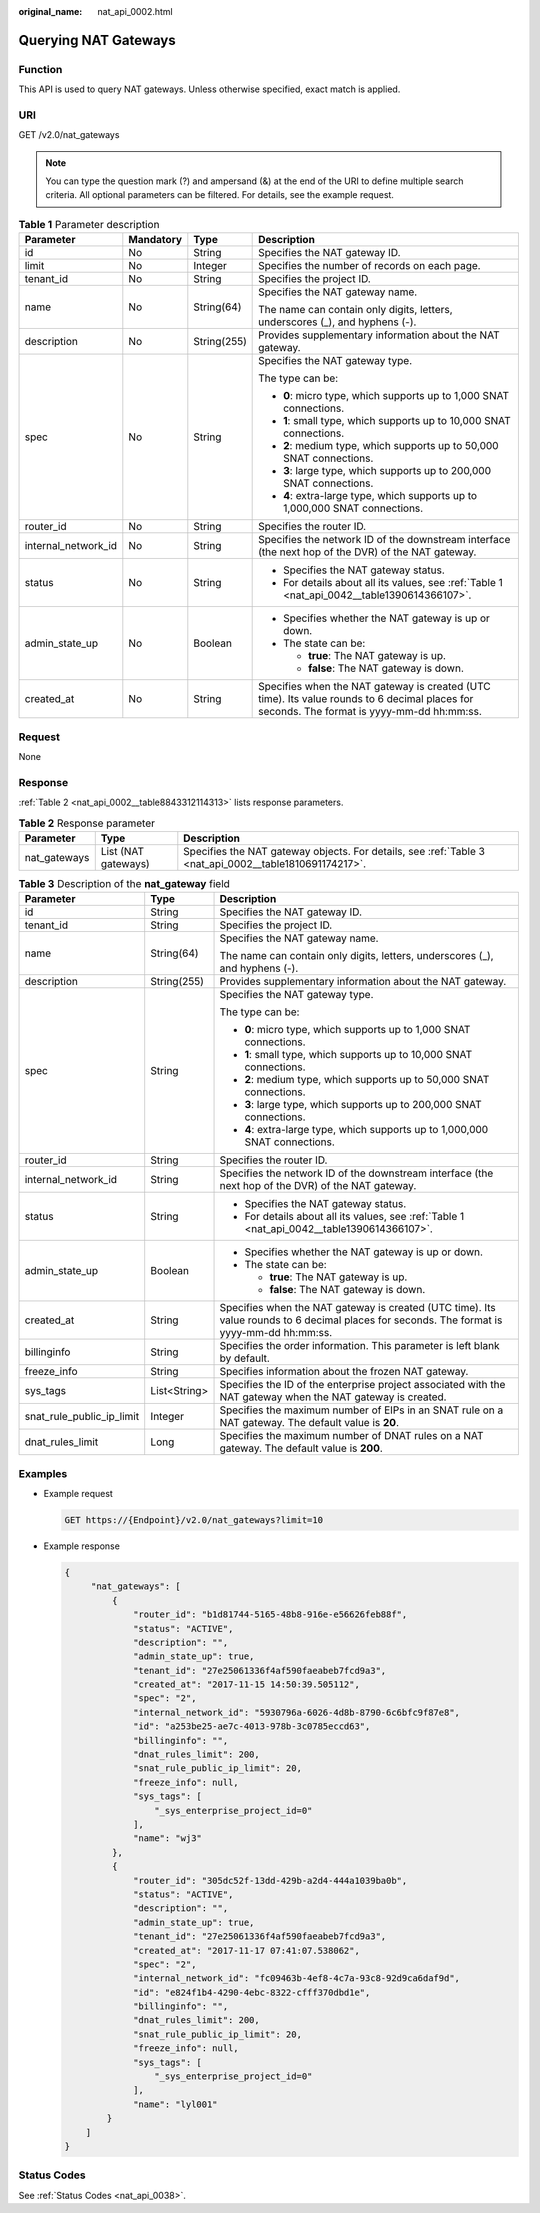 :original_name: nat_api_0002.html

.. _nat_api_0002:

Querying NAT Gateways
=====================

Function
--------

This API is used to query NAT gateways. Unless otherwise specified, exact match is applied.

URI
---

GET /v2.0/nat_gateways

.. note::

   You can type the question mark (?) and ampersand (&) at the end of the URI to define multiple search criteria. All optional parameters can be filtered. For details, see the example request.

.. table:: **Table 1** Parameter description

   +---------------------+-----------------+-----------------+--------------------------------------------------------------------------------------------------------------------------------------------+
   | Parameter           | Mandatory       | Type            | Description                                                                                                                                |
   +=====================+=================+=================+============================================================================================================================================+
   | id                  | No              | String          | Specifies the NAT gateway ID.                                                                                                              |
   +---------------------+-----------------+-----------------+--------------------------------------------------------------------------------------------------------------------------------------------+
   | limit               | No              | Integer         | Specifies the number of records on each page.                                                                                              |
   +---------------------+-----------------+-----------------+--------------------------------------------------------------------------------------------------------------------------------------------+
   | tenant_id           | No              | String          | Specifies the project ID.                                                                                                                  |
   +---------------------+-----------------+-----------------+--------------------------------------------------------------------------------------------------------------------------------------------+
   | name                | No              | String(64)      | Specifies the NAT gateway name.                                                                                                            |
   |                     |                 |                 |                                                                                                                                            |
   |                     |                 |                 | The name can contain only digits, letters, underscores (_), and hyphens (-).                                                               |
   +---------------------+-----------------+-----------------+--------------------------------------------------------------------------------------------------------------------------------------------+
   | description         | No              | String(255)     | Provides supplementary information about the NAT gateway.                                                                                  |
   +---------------------+-----------------+-----------------+--------------------------------------------------------------------------------------------------------------------------------------------+
   | spec                | No              | String          | Specifies the NAT gateway type.                                                                                                            |
   |                     |                 |                 |                                                                                                                                            |
   |                     |                 |                 | The type can be:                                                                                                                           |
   |                     |                 |                 |                                                                                                                                            |
   |                     |                 |                 | -  **0**: micro type, which supports up to 1,000 SNAT connections.                                                                         |
   |                     |                 |                 |                                                                                                                                            |
   |                     |                 |                 | -  **1**: small type, which supports up to 10,000 SNAT connections.                                                                        |
   |                     |                 |                 | -  **2**: medium type, which supports up to 50,000 SNAT connections.                                                                       |
   |                     |                 |                 | -  **3**: large type, which supports up to 200,000 SNAT connections.                                                                       |
   |                     |                 |                 | -  **4**: extra-large type, which supports up to 1,000,000 SNAT connections.                                                               |
   +---------------------+-----------------+-----------------+--------------------------------------------------------------------------------------------------------------------------------------------+
   | router_id           | No              | String          | Specifies the router ID.                                                                                                                   |
   +---------------------+-----------------+-----------------+--------------------------------------------------------------------------------------------------------------------------------------------+
   | internal_network_id | No              | String          | Specifies the network ID of the downstream interface (the next hop of the DVR) of the NAT gateway.                                         |
   +---------------------+-----------------+-----------------+--------------------------------------------------------------------------------------------------------------------------------------------+
   | status              | No              | String          | -  Specifies the NAT gateway status.                                                                                                       |
   |                     |                 |                 | -  For details about all its values, see :ref:`Table 1 <nat_api_0042__table1390614366107>`.                                                |
   +---------------------+-----------------+-----------------+--------------------------------------------------------------------------------------------------------------------------------------------+
   | admin_state_up      | No              | Boolean         | -  Specifies whether the NAT gateway is up or down.                                                                                        |
   |                     |                 |                 | -  The state can be:                                                                                                                       |
   |                     |                 |                 |                                                                                                                                            |
   |                     |                 |                 |    -  **true**: The NAT gateway is up.                                                                                                     |
   |                     |                 |                 |    -  **false**: The NAT gateway is down.                                                                                                  |
   +---------------------+-----------------+-----------------+--------------------------------------------------------------------------------------------------------------------------------------------+
   | created_at          | No              | String          | Specifies when the NAT gateway is created (UTC time). Its value rounds to 6 decimal places for seconds. The format is yyyy-mm-dd hh:mm:ss. |
   +---------------------+-----------------+-----------------+--------------------------------------------------------------------------------------------------------------------------------------------+

Request
-------

None

Response
--------

:ref:`Table 2 <nat_api_0002__table8843312114313>` lists response parameters.

.. _nat_api_0002__table8843312114313:

.. table:: **Table 2** Response parameter

   +--------------+---------------------+--------------------------------------------------------------------------------------------------------+
   | Parameter    | Type                | Description                                                                                            |
   +==============+=====================+========================================================================================================+
   | nat_gateways | List (NAT gateways) | Specifies the NAT gateway objects. For details, see :ref:`Table 3 <nat_api_0002__table1810691174217>`. |
   +--------------+---------------------+--------------------------------------------------------------------------------------------------------+

.. _nat_api_0002__table1810691174217:

.. table:: **Table 3** Description of the **nat_gateway** field

   +---------------------------+-----------------------+--------------------------------------------------------------------------------------------------------------------------------------------+
   | Parameter                 | Type                  | Description                                                                                                                                |
   +===========================+=======================+============================================================================================================================================+
   | id                        | String                | Specifies the NAT gateway ID.                                                                                                              |
   +---------------------------+-----------------------+--------------------------------------------------------------------------------------------------------------------------------------------+
   | tenant_id                 | String                | Specifies the project ID.                                                                                                                  |
   +---------------------------+-----------------------+--------------------------------------------------------------------------------------------------------------------------------------------+
   | name                      | String(64)            | Specifies the NAT gateway name.                                                                                                            |
   |                           |                       |                                                                                                                                            |
   |                           |                       | The name can contain only digits, letters, underscores (_), and hyphens (-).                                                               |
   +---------------------------+-----------------------+--------------------------------------------------------------------------------------------------------------------------------------------+
   | description               | String(255)           | Provides supplementary information about the NAT gateway.                                                                                  |
   +---------------------------+-----------------------+--------------------------------------------------------------------------------------------------------------------------------------------+
   | spec                      | String                | Specifies the NAT gateway type.                                                                                                            |
   |                           |                       |                                                                                                                                            |
   |                           |                       | The type can be:                                                                                                                           |
   |                           |                       |                                                                                                                                            |
   |                           |                       | -  **0**: micro type, which supports up to 1,000 SNAT connections.                                                                         |
   |                           |                       |                                                                                                                                            |
   |                           |                       | -  **1**: small type, which supports up to 10,000 SNAT connections.                                                                        |
   |                           |                       | -  **2**: medium type, which supports up to 50,000 SNAT connections.                                                                       |
   |                           |                       | -  **3**: large type, which supports up to 200,000 SNAT connections.                                                                       |
   |                           |                       | -  **4**: extra-large type, which supports up to 1,000,000 SNAT connections.                                                               |
   +---------------------------+-----------------------+--------------------------------------------------------------------------------------------------------------------------------------------+
   | router_id                 | String                | Specifies the router ID.                                                                                                                   |
   +---------------------------+-----------------------+--------------------------------------------------------------------------------------------------------------------------------------------+
   | internal_network_id       | String                | Specifies the network ID of the downstream interface (the next hop of the DVR) of the NAT gateway.                                         |
   +---------------------------+-----------------------+--------------------------------------------------------------------------------------------------------------------------------------------+
   | status                    | String                | -  Specifies the NAT gateway status.                                                                                                       |
   |                           |                       | -  For details about all its values, see :ref:`Table 1 <nat_api_0042__table1390614366107>`.                                                |
   +---------------------------+-----------------------+--------------------------------------------------------------------------------------------------------------------------------------------+
   | admin_state_up            | Boolean               | -  Specifies whether the NAT gateway is up or down.                                                                                        |
   |                           |                       | -  The state can be:                                                                                                                       |
   |                           |                       |                                                                                                                                            |
   |                           |                       |    -  **true**: The NAT gateway is up.                                                                                                     |
   |                           |                       |    -  **false**: The NAT gateway is down.                                                                                                  |
   +---------------------------+-----------------------+--------------------------------------------------------------------------------------------------------------------------------------------+
   | created_at                | String                | Specifies when the NAT gateway is created (UTC time). Its value rounds to 6 decimal places for seconds. The format is yyyy-mm-dd hh:mm:ss. |
   +---------------------------+-----------------------+--------------------------------------------------------------------------------------------------------------------------------------------+
   | billinginfo               | String                | Specifies the order information. This parameter is left blank by default.                                                                  |
   +---------------------------+-----------------------+--------------------------------------------------------------------------------------------------------------------------------------------+
   | freeze_info               | String                | Specifies information about the frozen NAT gateway.                                                                                        |
   +---------------------------+-----------------------+--------------------------------------------------------------------------------------------------------------------------------------------+
   | sys_tags                  | List<String>          | Specifies the ID of the enterprise project associated with the NAT gateway when the NAT gateway is created.                                |
   +---------------------------+-----------------------+--------------------------------------------------------------------------------------------------------------------------------------------+
   | snat_rule_public_ip_limit | Integer               | Specifies the maximum number of EIPs in an SNAT rule on a NAT gateway. The default value is **20**.                                        |
   +---------------------------+-----------------------+--------------------------------------------------------------------------------------------------------------------------------------------+
   | dnat_rules_limit          | Long                  | Specifies the maximum number of DNAT rules on a NAT gateway. The default value is **200**.                                                 |
   +---------------------------+-----------------------+--------------------------------------------------------------------------------------------------------------------------------------------+

Examples
--------

-  Example request

   .. code-block:: text

      GET https://{Endpoint}/v2.0/nat_gateways?limit=10

-  Example response

   .. code-block::

      {
           "nat_gateways": [
               {
                   "router_id": "b1d81744-5165-48b8-916e-e56626feb88f",
                   "status": "ACTIVE",
                   "description": "",
                   "admin_state_up": true,
                   "tenant_id": "27e25061336f4af590faeabeb7fcd9a3",
                   "created_at": "2017-11-15 14:50:39.505112",
                   "spec": "2",
                   "internal_network_id": "5930796a-6026-4d8b-8790-6c6bfc9f87e8",
                   "id": "a253be25-ae7c-4013-978b-3c0785eccd63",
                   "billinginfo": "",
                   "dnat_rules_limit": 200,
                   "snat_rule_public_ip_limit": 20,
                   "freeze_info": null,
                   "sys_tags": [
                       "_sys_enterprise_project_id=0"
                   ],
                   "name": "wj3"
               },
               {
                   "router_id": "305dc52f-13dd-429b-a2d4-444a1039ba0b",
                   "status": "ACTIVE",
                   "description": "",
                   "admin_state_up": true,
                   "tenant_id": "27e25061336f4af590faeabeb7fcd9a3",
                   "created_at": "2017-11-17 07:41:07.538062",
                   "spec": "2",
                   "internal_network_id": "fc09463b-4ef8-4c7a-93c8-92d9ca6daf9d",
                   "id": "e824f1b4-4290-4ebc-8322-cfff370dbd1e",
                   "billinginfo": "",
                   "dnat_rules_limit": 200,
                   "snat_rule_public_ip_limit": 20,
                   "freeze_info": null,
                   "sys_tags": [
                       "_sys_enterprise_project_id=0"
                   ],
                   "name": "lyl001"
              }
          ]
      }

Status Codes
------------

See :ref:`Status Codes <nat_api_0038>`.

